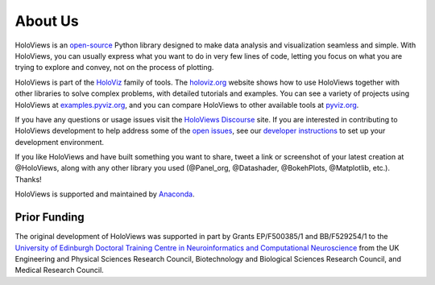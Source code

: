 About Us
========

HoloViews is an `open-source <https://github.com/holoviz/holoviews/blob/master/LICENSE.txt>`_ Python library designed to make data analysis and visualization seamless and simple.  With HoloViews, you can usually express what you want to do in very few lines of code, letting you focus on what you are trying to explore and convey, not on the process of plotting.

HoloViews is part of the `HoloViz <https://holoviz.org>`_ family of tools. The `holoviz.org <https://holoviz.org>`_ website shows how to use HoloViews together with other libraries to solve complex problems, with detailed tutorials and examples. You can see a variety of projects using HoloViews at `examples.pyviz.org <https://examples.pyviz.org>`_, and you can compare HoloViews to other available tools at `pyviz.org <https://pyviz.org>`_.

If you have any questions or usage issues visit the `HoloViews Discourse <https://discourse.holoviz.org/c/holoviews/>`_ site. If you are interested in contributing to HoloViews development to help address some of the `open issues <https://github.com/holoviz/holoviews/issues>`_, see our `developer instructions <https://holoviews.org/user_guide/Installing_and_Configuring.html>`_ to set up your development environment.

If you like HoloViews and have built something you want to share, tweet a link or screenshot of your latest creation at @HoloViews, along with any other library you used (@Panel_org, @Datashader, @BokehPlots, @Matplotlib, etc.). Thanks!

HoloViews is supported and maintained by `Anaconda <https://www.anaconda.com>`_.

Prior Funding
-------------

.. image:: http://www.anc.ed.ac.uk/anc.png
   :height: 60px
   :alt: ANC website
   :align: left
   :target: http://www.anc.ed.ac.uk

The original development of HoloViews was supported in part by Grants EP/F500385/1 and BB/F529254/1 
to the `University of Edinburgh 
Doctoral Training Centre in Neuroinformatics and Computational Neuroscience <http://www.anc.ed.ac.uk/dtc>`_ 
from the UK Engineering and Physical Sciences Research Council, 
Biotechnology and Biological Sciences Research Council, and
Medical Research Council.

